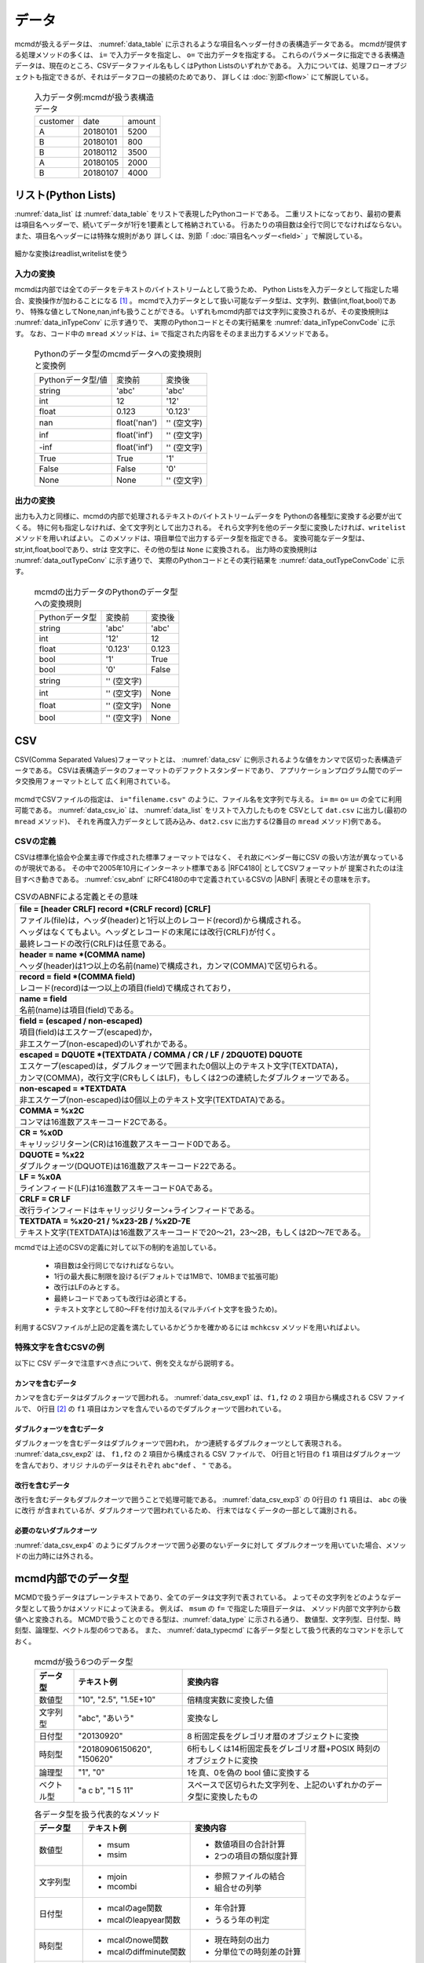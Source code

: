 
データ
=========================

mcmdが扱えるデータは、 :numref:`data_table` に示されるような項目名ヘッダー付きの表構造データである。
mcmdが提供する処理メソッドの多くは、 ``i=`` で入力データを指定し、 ``o=`` で出力データを指定する。
これらのパラメータに指定できる表構造データは、現在のところ、CSVデータファイル名もしくはPython Listsのいずれかである。
入力については、処理フローオブジェクトも指定できるが、それはデータフローの接続のためであり、
詳しくは :doc:`別節<flow>` にて解説している。

  .. csv-table:: 入力データ例:mcmdが扱う表構造データ
    :name: data_table

    customer,date,amount
    A,20180101,5200
    B,20180101,800
    B,20180112,3500
    A,20180105,2000
    B,20180107,4000

 
リスト(Python Lists)
---------------------
:numref:`data_list` は :numref:`data_table` をリストで表現したPythonコードである。
二重リストになっており、最初の要素は項目名ヘッダーで、続いてデータが1行を1要素として格納されている。
行あたりの項目数は全行で同じでなければならない。
また、項目名ヘッダーには特殊な規則があり 詳しくは、別節「 :doc:`項目名ヘッダー<field>` 」で解説している。

  .. code-block:: python
    :linenos:
    :caption: リストによる表構造データの表現
    :name: data_list

    dat=[
    ["customer","date","amount"],
    ["A","20180101",5200],
    ["B","20180101",800],
    ["B","20180112",3500],
    ["A","20180105",2000],
    ["B","20180107",4000]
    ]

細かな変換はreadlist,writelistを使う

入力の変換
'''''''''''''''
mcmdは内部では全てのデータをテキストのバイトストリームとして扱うため、
Python Listsを入力データとして指定した場合、変換操作が加わることになる [#f1]_ 。
mcmdで入力データとして扱い可能なデータ型は、文字列、数値(int,float,bool)であり、
特殊な値としてNone,nan,infも扱うことができる。
いずれもmcmd内部では文字列に変換されるが、その変換規則は :numref:`data_inTypeConv` に示す通りで、
実際のPythonコードとその実行結果を :numref:`data_inTypeConvCode` に示す。
なお、コード中の ``mread`` メソッドは、``i=`` で指定された内容をそのまま出力するメソッドである。

  .. csv-table:: Pythonのデータ型のmcmdデータへの変換規則と変換例
    :name: data_inTypeConv

    Pythonデータ型/値,変換前,変換後
    string,\'abc\'       ,\'abc\'
    int   ,12            ,\'12\'
    float ,0.123         ,\'0.123\'
    nan   ,float(\'nan\'),\'\' (空文字)
    inf   ,float(\'inf\'),\'\' (空文字)
    -inf  ,float(\'inf\'),\'\' (空文字)
    True  ,True          ,\'1\'
    False ,False         ,\'0\'
    None  ,None          ,\'\' (空文字)

  .. code-block:: python
    :linenos:
    :caption: Pythonデータ型の変換例
    :name: data_inTypeConvCode

    import nysol.mcmd as nm
    dat=[
    ["str","int","float","nan","inf","-inf","True","False","None"],
    ["A",10,0.123,float("nan"),float("inf"),float("-inf"),True,False,None]
    ]
    nm.mread(i=dat).run()
    #[['A', '10', '0.123', '', '', '', '1', '0', '']]

出力の変換
'''''''''''''''
出力も入力と同様に、mcmdの内部で処理されるテキストのバイトストリームデータを
Pythonの各種型に変換する必要が出てくる。
特に何も指定しなければ、全て文字列として出力される。
それら文字列を他のデータ型に変換したければ、``writelist`` メソッドを用いればよい。
このメソッドは、項目単位で出力するデータ型を指定できる。
変換可能なデータ型は、str,int,float,boolであり、strは 空文字に、その他の型は ``None`` に変換される。
出力時の変換規則は :numref:`data_outTypeConv` に示す通りで、
実際のPythonコードとその実行結果を :numref:`data_outTypeConvCode` に示す。

  .. csv-table:: mcmdの出力データのPythonのデータ型への変換規則
    :name: data_outTypeConv

    Pythonデータ型,変換前,変換後
    string,\'abc\'       ,\'abc\'
    int   ,\'12\'        ,12
    float ,\'0.123\'     ,0.123
    bool  ,\'1\'         ,True
    bool  ,\'0\'         ,False
    string,\'\' (空文字) ,""
    int   ,\'\' (空文字) ,None
    float ,\'\' (空文字) ,None
    bool  ,\'\' (空文字) ,None

  .. code-block:: python
    :linenos:
    :caption: mcmdの出力のPythonデータ型への変換例
    :name: data_outTypeConvCode

    import nysol.mcmd as nm
    dat=[
    ["str","int","float","zero","nonzero","null"],
    ["A",10,0.123,0,1,""]
    ]
    nm.mread(i=dat).run() # writelistを用いなければ、全ての項目は文字列として出力される
    #[['A', '10', '0.123', '0', '1', '']]
    nm.mread(i=dat).writelist(dtype="str:str,int:int,float:float,zero:bool,nonzero:bool,null:int").run()
    #[['A', 10, 0.123, False, True, None]]

CSV
-------------------
CSV(Comma Separated Values)フォーマットとは、 :numref:`data_csv` に例示されるような値をカンマで区切った表構造データである。
CSVは表構造データのフォーマットのデファクトスタンダードであり、
アプリケーションプログラム間でのデータ交換用フォーマットとして 広く利用されている。

  .. code-block:: python
    :caption: CSVデータ
    :name: data_csv

    itemID,itemName,class,price
    0899781,bread,food,128
    8879674,orange juice,drink,98
    3244565,cheese,food,350
    6711298,bowl,tableware,168

mcmdでCSVファイルの指定は、 ``i="filename.csv"`` のように、ファイル名を文字列で与える。
``i=`` ``m=`` ``o=`` ``u=`` の全てに利用可能である。
:numref:`data_csv_io` は、 :numref:`data_list` をリストで入力したものを
CSVとして ``dat.csv`` に出力し(最初の ``mread`` メソッド)、
それを再度入力データとして読み込み、``dat2.csv`` に出力する(2番目の ``mread`` メソッド)例である。

  .. code-block:: python
    :caption: CSVファイルの入出力例
    :name: data_csv_io

    import nysol.mcmd as nm
    dat=[
    ["itemID","itemName","class","price"],
    ["0899781","bread","food",128],
    ["8879674","orange juice","drink",98],
    ["3244565","cheese","food",350],
    ["6711298","bowl","tableware",168]
    ]
    nm.mread(i=dat,o="dat.csv").run()
    #'dat.csv'
    nm.mread(i="dat.csv",o="dat2.csv").run()
    #'dat2.csv'

  .. code-block:: sh
    :caption: :numref:`data_csv_io` の出力内容。 ``dat.csv`` と ``dat2.csv`` の内容は当然同じになる。
    :name: data_csv_io_output

    $ cat dat.csv
    itemID,itemName,class,price
    0899781,bread,food,128
    8879674,orange juice,drink,98
    3244565,cheese,food,350
    6711298,bowl,tableware,168
    $ cat dat2.csv
    itemID,itemName,class,price
    0899781,bread,food,128
    8879674,orange juice,drink,98
    3244565,cheese,food,350
    6711298,bowl,tableware,168

CSVの定義
'''''''''''''''''''
CSVは標準化協会や企業主導で作成された標準フォーマットではなく、
それ故にベンダー毎にCSV の扱い方法が異なっているのが現状である。
その中で2005年10月にインターネット標準である |RFC4180| としてCSVフォーマットが 提案されたのは注目すべき動きである。
:numref:`csv_abnf` にRFC4180の中で定義されているCSVの |ABNF| 表現とその意味を示す。

.. |ABNF| raw:: html

  <a href="https://ja.wikipedia.org/wiki/ABNF" target="_blank">ABNF</a>

.. |RFC4180| raw:: html

  <a href="https://www.rfc-editor.org/info/rfc4180" target="_blank">RFC4180</a>

.. list-table:: CSVのABNFによる定義とその意味
  :name: csv_abnf

  * - | **file = [header CRLF] record \*(CRLF record) [CRLF]**
      | ファイル(file)は，ヘッダ(header)と1行以上のレコード(record)から構成される。
      | ヘッダはなくてもよい。ヘッダとレコードの末尾には改行(CRLF)が付く。
      | 最終レコードの改行(CRLF)は任意である。
  * - | **header = name \*(COMMA name)**
      | ヘッダ(header)は1つ以上の名前(name)で構成され，カンマ(COMMA)で区切られる。
  * - | **record = field \*(COMMA field)**
      | レコード(record)は一つ以上の項目(field)で構成されており，
  * - | **name = field**
      | 名前(name)は項目(field)である。
  * - | **field = (escaped / non\-escaped)**
      | 項目(field)はエスケープ(escaped)か，
      | 非エスケープ(non-escaped)のいずれかである。
  * - | **escaped = DQUOTE \*(TEXTDATA / COMMA / CR / LF / 2DQUOTE) DQUOTE**
      | エスケープ(escaped)は，ダブルクォーツで囲まれた0個以上のテキスト文字(TEXTDATA)，
      | カンマ(COMMA)，改行文字(CRもしくはLF)，もしくは2つの連続したダブルクォーツである。
  * - | **non\-escaped = \*TEXTDATA**
      | 非エスケープ(non-escaped)は0個以上のテキスト文字(TEXTDATA)である。
  * - | **COMMA = %x2C**
      | コンマは16進数アスキーコード2Cである。
  * - | **CR = %x0D**
      | キャリッジリターン(CR)は16進数アスキーコード0Dである。
  * - | **DQUOTE = %x22**
      | ダブルクォーツ(DQUOTE)は16進数アスキーコード22である。
  * - | **LF = %x0A**
      | ラインフィード(LF)は16進数アスキーコード0Aである。
  * - | **CRLF = CR LF**
      | 改行ラインフィードはキャリッジリターン+ラインフィードである。
  * - | **TEXTDATA = %x20\-21 / %x23\-2B / %x2D\-7E**
      | テキスト文字(TEXTDATA)は16進数アスキーコードで20〜21，23〜2B，もしくは2D〜7Eである。

mcmdでは上述のCSVの定義に対して以下の制約を追加している。

 * 項目数は全行同じでなければならない。
 * 1行の最大長に制限を設ける(デフォルトでは1MBで、10MBまで拡張可能)
 * 改行はLFのみとする。
 * 最終レコードであっても改行は必須とする。
 * テキスト文字として80〜FFを付け加える(マルチバイト文字を扱うため)。 

利用するCSVファイルが上記の定義を満たしているかどうかを確かめるには
``mchkcsv`` メソッドを用いればよい。

特殊文字を含むCSVの例
''''''''''''''''''''''
以下に CSV データで注意すべき点について、例を交えながら説明する。

カンマを含むデータ
:::::::::::::::::::
カンマを含むデータはダブルクォーツで囲われる。
:numref:`data_csv_exp1` は、``f1,f2`` の 2 項目から構成される CSV ファイルで、
0行目 [#f2]_ の ``f1`` 項目はカンマを含んでいるのでダブルクォーツで囲われている。

  .. code-block:: bash
    :linenos:
    :caption: カンマを値に含むCSV
    :name: data_csv_exp1

    f1,f2
    "abc,def",2
    xyz,2

ダブルクォーツを含むデータ
:::::::::::::::::::::::::::::::::::::::::::
ダブルクォーツを含むデータはダブルクォーツで囲われ，
かつ連続するダブルクォーツとして表現される。
:numref:`data_csv_exp2` は、 ``f1,f2`` の 2 項目から構成される CSV ファイルで、
0行目と1行目の ``f1`` 項目はダブルクォーツを含んでおり、オリジ ナルのデータはそれぞれ ``abc"def`` 、 ``"`` である。

  .. code-block:: bash
    :linenos:
    :caption: ダブルクオーツを値に含むCSV
    :name: data_csv_exp2

    f1,f2
    "abc""def",2
    """",2

改行を含むデータ
:::::::::::::::::::::::::::::
改行を含むデータもダブルクオーツで囲うことで処理可能である。
:numref:`data_csv_exp3` の 0行目の ``f1`` 項目は、 ``abc`` の後に改行 が含まれているが、ダブルクオーツで囲われているため、
行末ではなくデータの一部として識別される。

  .. code-block:: bash
    :linenos:
    :caption: 改行を値に含むCSV
    :name: data_csv_exp3

    f1,f2
    "abc
    def",1

必要のないダブルクオーツ
::::::::::::::::::::::::::::::::::::::::
:numref:`data_csv_exp4` のようにダブルクオーツで囲う必要のないデータに対して
ダブルクオーツを用いていた場合、メソッドの出力時には外される。

  .. code-block:: bash
    :linenos:
    :caption: 不要なダブルクオーツは外される
    :name: data_csv_exp4

    import nysol.mcmd as nm
    with open('dat.csv','w') as f:
    f.write(
    '''f1,f2
    "abc",efg
    "","efg"
    ''')

    print(nm.mcut(f="f1,f2",i="dat.csv").run())    
    # [['f1', 'f2'], ['"abc"', 'efg'], ['abc', '"efg"']]
    print(nm.mcut(f="f1,f2",i="dat.csv").run())
    # [['abc', 'efg'], ['', 'efg']]

mcmd内部でのデータ型
-----------------------
MCMDで扱うデータはプレーンテキストであり、全てのデータは文字列で表されている。
よってその文字列をどのようなデータ型として扱うかはメソッドによって決まる。
例えば、 ``msum`` の ``f=`` で指定した項目データは、
メソッド内部で文字列から数値へと変換される。
MCMDで扱うことのできる型は、:numref:`data_type` に示される通り、
数値型、文字列型、日付型、時刻型、論理型、ベクトル型の6つである。
また、 :numref:`data_typecmd` に各データ型として扱う代表的なコマンドを示しておく。

  .. list-table:: mcmdが扱う6つのデータ型
    :header-rows: 1
    :name: data_type

    * - データ型
      - テキスト例
      - 変換内容
    * - 数値型
      - "10", "2.5", "1.5E+10"
      - 倍精度実数に変換した値
    * - 文字列型
      - "abc", "あいう"
      - 変換なし
    * - 日付型
      - "20130920"
      - 8 桁固定長をグレゴリオ暦のオブジェクトに変換
    * - 時刻型
      - "20180906150620", "150620"
      - 6桁もしくは14桁固定長をグレゴリオ暦+POSIX 時刻のオブジェクトに変換
    * - 論理型
      - "1", "0"
      - 1を真、0を偽の bool 値に変換する
    * - ベクトル型
      - "a c b", "1 5 11"
      - スペースで区切られた文字列を、上記のいずれかのデータ型に変換したもの

  .. list-table:: 各データ型を扱う代表的なメソッド
    :header-rows: 1
    :name: data_typecmd

    * - データ型
      - テキスト例
      - 変換内容
    * - 数値型
      - * msum
        * msim
      - * 数値項目の合計計算
        * 2つの項目の類似度計算
    * - 文字列型
      - * mjoin
        * mcombi
      - * 参照ファイルの結合
        * 組合せの列挙
    * - 日付型
      - * mcalのage関数
        * mcalのleapyear関数
      - * 年令計算
        * うるう年の判定
    * - 時刻型
      - * mcalのnowe関数
        * mcalのdiffminute関数
      - * 現在時刻の出力
        * 分単位での時刻差の計算
    * - 論理型
      - * mcalのand関数
        * mcalのif関数
      - * 論理積の計算
        * 条件に寄る値の設定
    * - ベクトル型
      - * mvsort
        * mvuniq
      - * ベクトル要素の並べ替え
        * ベクトル要素の単一化

データ本体がない場合の動作
---------------------------
データ本体 (項目名行を除いたデータ) がないデータに対する動作は、
項目名ヘッダー付きのデータが入力の場合は、
処理内容に応じた項目名のみが出力され、正常に終了する。
一方で、項目名ヘッダーなしのデータが入力の場合、
データ本体がないということは空リストもしくは0バイトファイルということになり、
出力結果も0バイトファイルとなる。
入力行数，出力行数は共に0件である。

マルチバイト文字
---------------------------
mcmdが扱う漢字等のマルチバイト文字は基本的にはUTF-8を前提としている。
SHIFT JIS 等、異なるエンコーディングによるマルチバイト文字でも運用は可能であるが、
一部の機能は正しく動作しないであろう。
以下ではマルチバイト文字の扱いについてのMCMDでの処理方式について説明する。
MCMD では処理速度を重視する観点から、漢字コードはマルチバイト文字のまま扱っているために、
エンコーディングによっては、文字列検索や置換の処理で思わぬ結果がもたらされることがある。
例えば、SHIFT JIS で「陰」は 0x8941 であるが、
これは2バイト目がシングルバイト文字の「A」にあたる。
そのため「陰」に対して「A」を「B」に置換する処理を付すと「隠」(0x8942) に変換されてしまう。
UTF-8 ではこのような問題が起こらないようなコード体系を採用している。
さらにマルチバイト文字とASCII 文字が混在した文字列において文字数をカウントすることは、
たとえ UTF-8 であろうと非常に困難である。
このような問題を避ける最良の方法は、ASCII コードも含めて全ての文字を固定長に変換してしまうことである。
これがワイド文字と呼ばれるものである (mcmdでは 32bit 固定長を採用)。
ワイド文字への変換には、マルチバイト文字のエンコーディング方式が分かっている必要がある。
変換プログラムは、環境変数 LANG に設定された値によって、
その方式を識別している。
環境変数は以下のように確認すればよい。

  .. code-block:: bash
    :linenos:
    :caption: LANG環境変数の確認
    :name: data_lang

    $ echo $LANG
    ja_JP.UTF-8

mcmdの中の一部のメソッドは、データ処理に先立ち、
入力データを全てワイド文字に変換してから処理するオプション( ``W=True`` )が提供されている。
対応しているコマンド一覧を :numref:`data_wide` に示す。
これらのメソッドは検索もしくは置換の機能を有するものであり、エンコーディングが UTF-8 であれば利用する必要はない。 

  .. list-table:: ワイド文字変換の機能をもつメソッド一覧
    :header-rows: 1
    :name: data_wide

    * - メソッド名
      - 機能
      - 説明
    * - mchgstr
      - 置換
      - ``W=True`` を指定することで ``f=`` で指定した項目データは内部でワイド文字に変換される。
    * - mselstr
      - 検索
      - 部分文字列マッチング ( ``sub=True`` ) を行う場合、``W=True`` を指定することで ``f=`` で指定した項目データは内部でワイド文字に変換される。

    * - msed
      - 置換
      - ``W=True`` を指定することで ``f=`` で指定した項目データは内部でワイド文字に変換される。
    * - mtonull
      - 検索
      - 部分文字列マッチング ( ``sub=True`` ) を行う場合、``W=True`` を指定することで ``f=`` で指定した項目データは内部でワイド文字に変換される。

mcmdの入出力データの変換
--------------------------
最後に、mcmdの出力データを他のデータ型に変換する方法、及びその逆、
他のデータ型からmcmdの入力データに変換する方法を以下に整理して示しておく。

転置(transpose)
'''''''''''''''''''
mcmdで出力されるリストは、行を要素に出力される。
一方で列全体を一つのリストとして扱いたい場合も多い。
そのような場合は、mcmdから出力されたリストを、以下のような方法に従って変換すれば良い。

  .. code-block:: python
    :caption: リストを転置する方法
    :name: data_transpose

    import numpy as np
    dat=[
    ["customer","date","amount"],
    ["A","20180101",5200],
    ["B","20180101",800],
    ["B","20180112",3500],
    ["A","20180105",2000],
    ["B","20180107",4000]
    ]

    # numpyを使った方法
    t=np.array(dat).T.tolist()
    print(t)
    #[['customer', 'A', 'B', 'B', 'A', 'B'], ['date', '20180101', '20180101', '20180112', '20180105', '20180107'], ['amount', '5200', '800', '3500', '2000', '4000']]
    # 同じことをすれば元に戻る
    tt=np.array(t).T.tolist()
    print(tt)
    #[['customer', 'date', 'amount'], ['A', '20180101', '5200'], ['B', '20180101', '800'], ['B', '20180112', '3500'], ['A', '20180105', '2000'], ['B', '20180107', '4000']]

    # mapとzipを使った方法
    t=list(map(list, zip(*dat)))
    print(t)
    #[['customer', 'A', 'B', 'B', 'A', 'B'], ['date', '20180101', '20180101', '20180112', '20180105', '20180107'], ['amount', 5200, 800, 3500, 2000, 4000]]
    # 同じことをすれば元に戻る
    tt=list(map(list, zip(*t)))
    print(tt)
    #[['customer', 'date', 'amount'], ['A', '20180101', 5200], ['B', '20180101', 800], ['B', '20180112', 3500], ['A', '20180105', 2000], ['B', '20180107', 4000]]

    # ヘッダーを省いて転置する方法
    del dat[0]
    t=list(map(list, zip(*dat)))
    print(t)
    #[['A', 'B', 'B', 'A', 'B'], ['20180101', '20180101', '20180112', '20180105', '20180107'], [5200, 800, 3500, 2000, 4000]]

辞書型(Dictionary)
'''''''''''''''''''''''''''''''''''''''
mcmdの出力結果を辞書型に変換する方法、および辞書型のデータをmcmdの入力として用いる時の変換方法は、 :numref:`data_dict` に示される通りである。

  .. code-block:: python
    :caption: 辞書型をヘッダー付きリストに変換する方法
    :name: data_dict

    # 以下のデータをmcmdの出力結果と想定する。
    dat=[
    ["customer","date","amount"],
    ["A","20180101",5200],
    ["B","20180101",800],
    ["B","20180112",3500],
    ["A","20180105",2000],
    ["B","20180107",4000]
    ]

    # mcmdの出力リストを辞書型に変
    name=dat.pop(0)
    t=list(map(list, zip(*dat))) # 転置は上述の他の方法でもよい
    d=dict(zip(name,t))
    print(d)
    #{'customer': ['A', 'B', 'B', 'A', 'B'], 'date': ['20180101', '20180101', '20180112', '20180105', '20180107'], 'amount': [5200, 800, 3500, 2000, 4000]}

    # 辞書型のデータをmcmdの入力リストに変換
    b=list(map(list,zip(*list(a.values()))))
    b.insert(0,list(a.keys())
    print(b)
    #[['customer', 'date', 'amount'], ['A', '20180101', 5200], ['B', '20180101', 800], ['B', '20180112', 3500], ['A', '20180105', 2000], ['B', '20180107', 4000]]


行を辞書型としたリスト
'''''''''''''''''''''''''''''''''''''''
mcmdの出力結果を行を辞書型としたリストに変換する方法、および行を辞書型としたリストのデータをmcmdの入力として用いる時の変換方法は、 :numref:`data_listdict` に示される通りである。

  .. code-block:: python
    :caption: 行ごとに単位に辞書型をヘッダー付きリストに変換する方法
    :name: data_listdict

    # 以下のデータをmcmdの出力結果と想定する。
    dat=[
    ["customer","date","amount"],
    ["A","20180101",5200],
    ["B","20180101",800],
    ["B","20180112",3500],
    ["A","20180105",2000],
    ["B","20180107",4000]
    ]
   
    name=dat.pop(0)
    a=list(map(lambda x: dict(zip(name,x)), dat))
    print(a)
    #[{'customer': 'A', 'date': '20180101', 'amount': 5200}, {'customer': 'B', 'date': '20180101', 'amount': 800}, {'customer': 'B', 'date': '20180112', 'amount': 3500}, {'customer': 'A', 'date': '20180105', 'amount': 2000}, {'customer': 'B', 'date': '20180107', 'amount': 4000}]

    b=list(map(lambda x: list(x.values()),a))
    b.insert(0,list(a[0].keys()))
    print(b)
    #[['customer', 'date', 'amount'], ['A', '20180101', 5200], ['B', '20180101', 800], ['B', '20180112', 3500], ['A', '20180105', 2000], ['B', '20180107', 4000]]

NumPy
'''''''''''''''''''
mcmdの出力結果をNumPyに変換する方法、およびNumPyのデータをmcmdの入力として用いる時の変換方法は、 :numref:`data_numpy` に示される通りである。

  .. code-block:: python
    :caption: NumPyデータの変換
    :name: data_numpy

    import numpy as np
    # 以下のデータをmcmdの出力結果と想定する。
    dat=[
    ["quantity","amount"],
    [5,5200],
    [2,800],
    [1,3500],
    [6,2000],
    [3,4000]
    ]

    # mcmdの出力リストをNumPyに変換
    name=dat.pop(0)
    t=np.array(dat).T
    print(t)
    #[[   5    2    1    6    3]
    #[5200  800 3500 2000 4000]]

    # NumPyのデータをmcmdの入力リストに変換
    tt=t.T.tolist()
    tt.insert(0,name)
    print(tt)
    #[['quantity', 'amount'], [5, 5200], [2, 800], [1, 3500], [6, 2000], [3, 4000]]
 
Pandas DataFrame
''''''''''''''''''''''
mcmdの出力結果をPandas DataFrameに変換する方法、およびPandas DataFrameのデータをmcmdの入力として用いる時の変換方法は、 :numref:`data_pandas` に示される通りである。

  .. code-block:: python
    :caption: Pandas DataFrameデータの変換
    :name: data_pandas

    import pandas as pd
    # 以下のデータをmcmdの出力結果と想定する。
    dat=[
    ["customer","date","amount"],
    ["A","20180101",5200],
    ["B","20180101",800],
    ["B","20180112",3500],
    ["A","20180105",2000],
    ["B","20180107",4000]
    ]

    # mcmdの出力リストをPandas DataFrameに変換
    name=dat.pop(0)
    df=pd.DataFrame(dat,columns=name)
    print(df)

    # Pandas DataFrameのデータをmcmdの入力リストに変換
    a=df.values.tolist()
    a.insert(0,list(df.columns))
    print(a)
    #[{'customer': 'A', 'date': '20180101', 'amount': 5200}, {'customer': 'B', 'date': '20180101', 'amount': 800}, {'customer': 'B', 'date': '20180112', 'amount': 3500}, {'customer': 'A', 'date': '20180105', 'amount': 2000}, {'customer': 'B', 'date': '20180107', 'amount': 4000}]

.. [#f1] 実際に変換を行うのは ``i=`` を指定した関数ではなく、 実行時に :doc:`自動追加<autoadd>` される ``readlist`` メソッドである。
.. [#f2] mcmdでは統一的に先頭行 (項目名行を除いた最初の行) を 0 行目と呼称する。

readlist
writelist
readcsv
writecsv
mstdin
mstdout
これら6つの裏ではkgloadが動いている。


